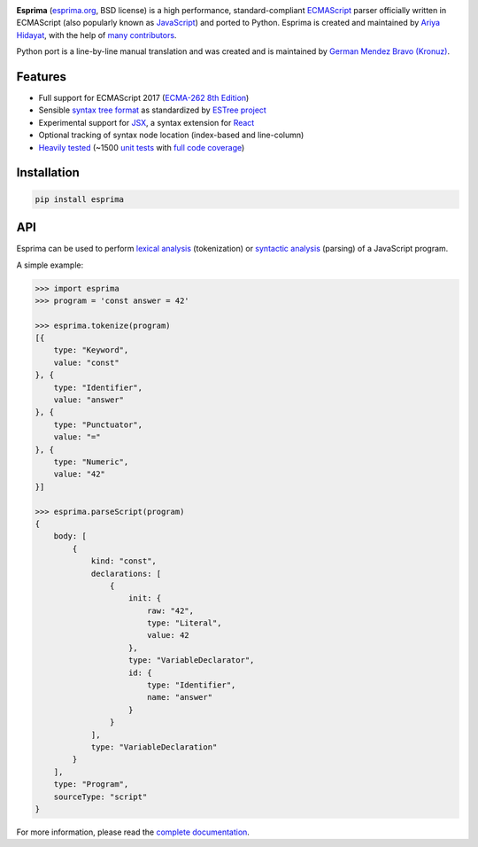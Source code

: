 |Donate| |PyPI Version| |PyPI License| |PyPI Format| |PyPI Status|

**Esprima** (`esprima.org <https://esprima.org>`__, BSD license) is a
high performance, standard-compliant
`ECMAScript <https://www.ecma-international.org/publications-and-standards/standards/ecma-262/>`__
parser officially written in ECMAScript (also popularly known as
`JavaScript <https://en.wikipedia.org/wiki/JavaScript>`__) and ported to
Python. Esprima is created and maintained by `Ariya
Hidayat <https://twitter.com/ariyahidayat>`__, with the help of `many
contributors <https://github.com/jquery/esprima/contributors>`__.

Python port is a line-by-line manual translation and was created and is
maintained by `German Mendez Bravo
(Kronuz) <https://twitter.com/germbravo>`__.

Features
~~~~~~~~

-  Full support for ECMAScript 2017 (`ECMA-262 8th
   Edition <https://www.ecma-international.org/publications-and-standards/standards/ecma-262/>`__)
-  Sensible `syntax tree
   format <https://github.com/estree/estree/blob/master/es5.md>`__ as
   standardized by `ESTree project <https://github.com/estree/estree>`__
-  Experimental support for `JSX <https://facebook.github.io/jsx/>`__, a
   syntax extension for `React <https://facebook.github.io/react/>`__
-  Optional tracking of syntax node location (index-based and
   line-column)
-  `Heavily tested <https://esprima.org/test/ci.html>`__ (~1500 `unit
   tests <https://github.com/jquery/esprima/tree/master/test/fixtures>`__
   with `full code
   coverage <https://codecov.io/github/jquery/esprima>`__)

Installation
~~~~~~~~~~~~

.. code:: shell

    pip install esprima

API
~~~

Esprima can be used to perform `lexical
analysis <https://en.wikipedia.org/wiki/Lexical_analysis>`__
(tokenization) or `syntactic
analysis <https://en.wikipedia.org/wiki/Parsing>`__ (parsing) of a
JavaScript program.

A simple example:

.. code:: javascript

    >>> import esprima
    >>> program = 'const answer = 42'

    >>> esprima.tokenize(program)
    [{
        type: "Keyword",
        value: "const"
    }, {
        type: "Identifier",
        value: "answer"
    }, {
        type: "Punctuator",
        value: "="
    }, {
        type: "Numeric",
        value: "42"
    }]

    >>> esprima.parseScript(program)
    {
        body: [
            {
                kind: "const",
                declarations: [
                    {
                        init: {
                            raw: "42",
                            type: "Literal",
                            value: 42
                        },
                        type: "VariableDeclarator",
                        id: {
                            type: "Identifier",
                            name: "answer"
                        }
                    }
                ],
                type: "VariableDeclaration"
            }
        ],
        type: "Program",
        sourceType: "script"
    }

For more information, please read the `complete
documentation <https://esprima.org/doc/>`__.

.. |Donate| image:: https://img.shields.io/badge/Donate-PayPal-green.svg
   :target: https://www.paypal.me/Kronuz/25
.. |PyPI Version| image:: https://img.shields.io/pypi/v/esprima.svg
   :target: https://pypi.python.org/pypi/esprima
.. |PyPI License| image:: https://img.shields.io/pypi/l/esprima.svg
   :target: https://pypi.python.org/pypi/esprima
.. |PyPI Wheel| image:: https://img.shields.io/pypi/wheel/esprima.svg
   :target: https://pypi.python.org/pypi/esprima
.. |PyPI Format| image:: https://img.shields.io/pypi/format/esprima.svg
   :target: https://pypi.python.org/pypi/esprima
.. |PyPI Python Version| image:: https://img.shields.io/pypi/pyversions/esprima.svg
   :target: https://pypi.python.org/pypi/esprima
.. |PyPI Implementation| image:: https://img.shields.io/pypi/implementation/esprima.svg
   :target: https://pypi.python.org/pypi/esprima
.. |PyPI Status| image:: https://img.shields.io/pypi/status/esprima.svg
   :target: https://pypi.python.org/pypi/esprima
.. |PyPI Downloads| image:: https://img.shields.io/pypi/dm/esprima.svg
   :target: https://pypi.python.org/pypi/esprima
